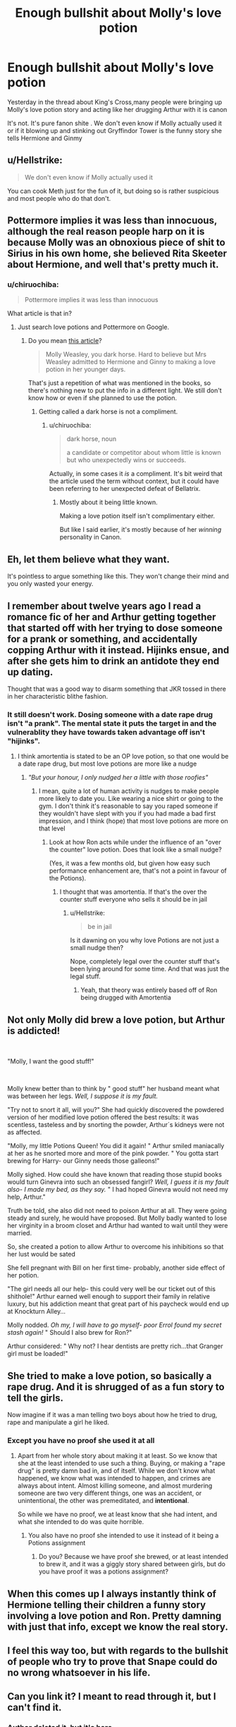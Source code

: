 #+TITLE: Enough bullshit about Molly's love potion

* Enough bullshit about Molly's love potion
:PROPERTIES:
:Author: Bleepbloopbotz2
:Score: 2
:DateUnix: 1568100692.0
:DateShort: 2019-Sep-10
:END:
Yesterday in the thread about King's Cross,many people were bringing up Molly's love potion story and acting like her drugging Arthur with it is canon

It's not. It's pure fanon shite . We don't even know if Molly actually used it or if it blowing up and stinking out Gryffindor Tower is the funny story she tells Hermione and Ginmy


** u/Hellstrike:
#+begin_quote
  We don't even know if Molly actually used it
#+end_quote

You can cook Meth just for the fun of it, but doing so is rather suspicious and most people who do that don't.
:PROPERTIES:
:Author: Hellstrike
:Score: 6
:DateUnix: 1568143074.0
:DateShort: 2019-Sep-10
:END:


** Pottermore implies it was less than innocuous, although the real reason people harp on it is because Molly was an obnoxious piece of shit to Sirius in his own home, she believed Rita Skeeter about Hermione, and well that's pretty much it.
:PROPERTIES:
:Score: 5
:DateUnix: 1568133188.0
:DateShort: 2019-Sep-10
:END:

*** u/chiruochiba:
#+begin_quote
  Pottermore implies it was less than innocuous
#+end_quote

What article is that in?
:PROPERTIES:
:Author: chiruochiba
:Score: 1
:DateUnix: 1568133581.0
:DateShort: 2019-Sep-10
:END:

**** Just search love potions and Pottermore on Google.
:PROPERTIES:
:Score: 1
:DateUnix: 1568133880.0
:DateShort: 2019-Sep-10
:END:

***** Do you mean [[https://www.pottermore.com/features/love-potion-guide-hogwarts-most-intoxicating-tonic][this article]]?

#+begin_quote
  Molly Weasley, you dark horse. Hard to believe but Mrs Weasley admitted to Hermione and Ginny to making a love potion in her younger days.
#+end_quote

That's just a repetition of what was mentioned in the books, so there's nothing new to put the info in a different light. We still don't know how or even if she planned to use the potion.
:PROPERTIES:
:Author: chiruochiba
:Score: 2
:DateUnix: 1568134354.0
:DateShort: 2019-Sep-10
:END:

****** Getting called a dark horse is not a compliment.
:PROPERTIES:
:Score: 1
:DateUnix: 1568136067.0
:DateShort: 2019-Sep-10
:END:

******* u/chiruochiba:
#+begin_quote
  dark horse, noun

  a candidate or competitor about whom little is known but who unexpectedly wins or succeeds.
#+end_quote

Actually, in some cases it /is/ a compliment. It's bit weird that the article used the term without context, but it could have been referring to her unexpected defeat of Bellatrix.
:PROPERTIES:
:Author: chiruochiba
:Score: 4
:DateUnix: 1568136375.0
:DateShort: 2019-Sep-10
:END:

******** Mostly about it being little known.

Making a love potion itself isn't complimentary either.

But like I said earlier, it's mostly because of her /winning/ personality in Canon.
:PROPERTIES:
:Score: 1
:DateUnix: 1568136700.0
:DateShort: 2019-Sep-10
:END:


** Eh, let them believe what they want.

It's pointless to argue something like this. They won't change their mind and you only wasted your energy.
:PROPERTIES:
:Author: lastyearstudent12345
:Score: 8
:DateUnix: 1568111961.0
:DateShort: 2019-Sep-10
:END:


** I remember about twelve years ago I read a romance fic of her and Arthur getting together that started off with her trying to dose someone for a prank or something, and accidentally copping Arthur with it instead. Hijinks ensue, and after she gets him to drink an antidote they end up dating.

Thought that was a good way to disarm something that JKR tossed in there in her characteristic blithe fashion.
:PROPERTIES:
:Author: Slightly_Too_Heavy
:Score: 8
:DateUnix: 1568101646.0
:DateShort: 2019-Sep-10
:END:

*** It still doesn't work. Dosing someone with a date rape drug isn't "a prank". The mental state it puts the target in and the vulnerablity they have towards taken advantage off isn't "hijinks".
:PROPERTIES:
:Author: Frix
:Score: 2
:DateUnix: 1568102224.0
:DateShort: 2019-Sep-10
:END:

**** I think amortentia is stated to be an OP love potion, so that one would be a date rape drug, but most love potions are more like a nudge
:PROPERTIES:
:Author: lrn3porn
:Score: 0
:DateUnix: 1568115981.0
:DateShort: 2019-Sep-10
:END:

***** /"But your honour, I only nudged her a little with those roofies"/
:PROPERTIES:
:Author: Hellstrike
:Score: 7
:DateUnix: 1568142995.0
:DateShort: 2019-Sep-10
:END:

****** I mean, quite a lot of human activity is nudges to make people more likely to date you. Like wearing a nice shirt or going to the gym. I don't think it's reasonable to say you raped someone if they wouldn't have slept with you if you had made a bad first impression, and I think (hope) that most love potions are more on that level
:PROPERTIES:
:Author: lrn3porn
:Score: 1
:DateUnix: 1568153044.0
:DateShort: 2019-Sep-11
:END:

******* Look at how Ron acts while under the influence of an "over the counter" love potion. Does that look like a small nudge?

(Yes, it was a few months old, but given how easy such performance enhancement are, that's not a point in favour of the Potions).
:PROPERTIES:
:Author: Hellstrike
:Score: 2
:DateUnix: 1568169587.0
:DateShort: 2019-Sep-11
:END:

******** I thought that was amortentia. If that's the over the counter stuff everyone who sells it should be in jail
:PROPERTIES:
:Author: lrn3porn
:Score: 1
:DateUnix: 1568170636.0
:DateShort: 2019-Sep-11
:END:

********* u/Hellstrike:
#+begin_quote
  be in jail
#+end_quote

Is it dawning on you why love Potions are not just a small nudge then?

Nope, completely legal over the counter stuff that's been lying around for some time. And that was just the legal stuff.
:PROPERTIES:
:Author: Hellstrike
:Score: 2
:DateUnix: 1568171165.0
:DateShort: 2019-Sep-11
:END:

********** Yeah, that theory was entirely based off of Ron being drugged with Amortentia
:PROPERTIES:
:Author: lrn3porn
:Score: 1
:DateUnix: 1568174935.0
:DateShort: 2019-Sep-11
:END:


** Not only Molly did brew a love potion, but Arthur is addicted!

​

"Molly, I want the good stuff!"

​

Molly knew better than to think by " good stuff" her husband meant what was between her legs. /Well, I suppose it is my fault./

"Try not to snort it all, will you?" She had quickly discovered the powdered version of her modified love potion offered the best results: it was scentless, tasteless and by snorting the powder, Arthur´s kidneys were not as affected.

"Molly, my little Potions Queen! You did it again! " Arthur smiled maniacally at her as he snorted more and more of the pink powder. " You gotta start brewing for Harry- our Ginny needs those galleons!"

Molly sighed. How could she have known that reading those stupid books would turn Ginevra into such an obsessed fangirl? /Well, I guess it is my fault also- I made my bed, as they say./ " I had hoped Ginevra would not need my help, Arthur."

Truth be told, she also did not need to poison Arthur at all. They were going steady and surely, he would have proposed. But Molly badly wanted to lose her virginity in a broom closet and Arthur had wanted to wait until they were married.

So, she created a potion to allow Arthur to overcome his inhibitions so that her lust would be sated

She fell pregnant with Bill on her first time- probably, another side effect of her potion.

"The girl needs all our help- this could very well be our ticket out of this shithole!" Arthur earned well enough to support their family in relative luxury, but his addiction meant that great part of his paycheck would end up at Knockturn Alley...

Molly nodded. /Oh my, I will have to go myself- poor Errol found my secret stash again!/ " Should I also brew for Ron?"

Arthur considered: " Why not? I hear dentists are pretty rich...that Granger girl must be loaded!"
:PROPERTIES:
:Author: Mypriscious
:Score: 2
:DateUnix: 1568185936.0
:DateShort: 2019-Sep-11
:END:


** She tried to make a love potion, so basically a rape drug. And it is shrugged of as a fun story to tell the girls.

Now imagine if it was a man telling two boys about how he tried to drug, rape and manipulate a girl he liked.
:PROPERTIES:
:Score: 4
:DateUnix: 1568108055.0
:DateShort: 2019-Sep-10
:END:

*** Except you have no proof she used it at all
:PROPERTIES:
:Author: Bleepbloopbotz2
:Score: 0
:DateUnix: 1568110389.0
:DateShort: 2019-Sep-10
:END:

**** Apart from her whole story about making it at least. So we know that she at the least intended to use such a thing. Buying, or making a "rape drug" is pretty damn bad in, and of itself. While we don't know what happened, we know what was intended to happen, and crimes are always about intent. Almost killing someone, and almost murdering someone are two very different things, one was an accident, or unintentional, the other was premeditated, and *intentional*.

So while we have no proof, we at least know that she had intent, and what she intended to do was quite horrible.
:PROPERTIES:
:Author: Wassa110
:Score: 6
:DateUnix: 1568124498.0
:DateShort: 2019-Sep-10
:END:

***** You also have no proof she intended to use it instead of it being a Potions assignment
:PROPERTIES:
:Author: Bleepbloopbotz2
:Score: 0
:DateUnix: 1568127542.0
:DateShort: 2019-Sep-10
:END:

****** Do you? Because we have proof she brewed, or at least intended to brew it, and it was a giggly story shared between girls, but do you have proof it was a potions assignment?
:PROPERTIES:
:Author: Wassa110
:Score: 4
:DateUnix: 1568129791.0
:DateShort: 2019-Sep-10
:END:


** When this comes up I always instantly think of Hermione telling their children a funny story involving a love potion and Ron. Pretty damning with just that info, except we know the real story.
:PROPERTIES:
:Author: Leangeful
:Score: 3
:DateUnix: 1568119337.0
:DateShort: 2019-Sep-10
:END:


** I feel this way too, but with regards to the bullshit of people who try to prove that Snape could do no wrong whatsoever in his life.
:PROPERTIES:
:Author: Vg65
:Score: 3
:DateUnix: 1568102153.0
:DateShort: 2019-Sep-10
:END:


** Can you link it? I meant to read through it, but I can't find it.
:PROPERTIES:
:Author: Ash_Lestrange
:Score: 1
:DateUnix: 1568102999.0
:DateShort: 2019-Sep-10
:END:

*** Author deleted it, but [[https://www.reddit.com/r/HPfanfiction/comments/d1oje9/why_do_people_make_such_a_big_deal_about_molly_in/][it's here]]
:PROPERTIES:
:Author: 4ecks
:Score: 1
:DateUnix: 1568104668.0
:DateShort: 2019-Sep-10
:END:

**** Thank you
:PROPERTIES:
:Author: Ash_Lestrange
:Score: 0
:DateUnix: 1568105573.0
:DateShort: 2019-Sep-10
:END:


** Well, is there WoG that she didn't? I mean Arthur is such a non-personality in the books (he's the whipped man of the overbearing (and lazy, because with magic you can do chores in minutes and there's no excuse to stay at home when all your kids are at school and your family is poor!) Molly Weasley who he hides from in the shed to tinker with muggle items!)...so it might very well be true :(

ps: Yes, I am biased because I frankly don't like Molly!
:PROPERTIES:
:Author: Laxian
:Score: 1
:DateUnix: 1568145779.0
:DateShort: 2019-Sep-11
:END:
